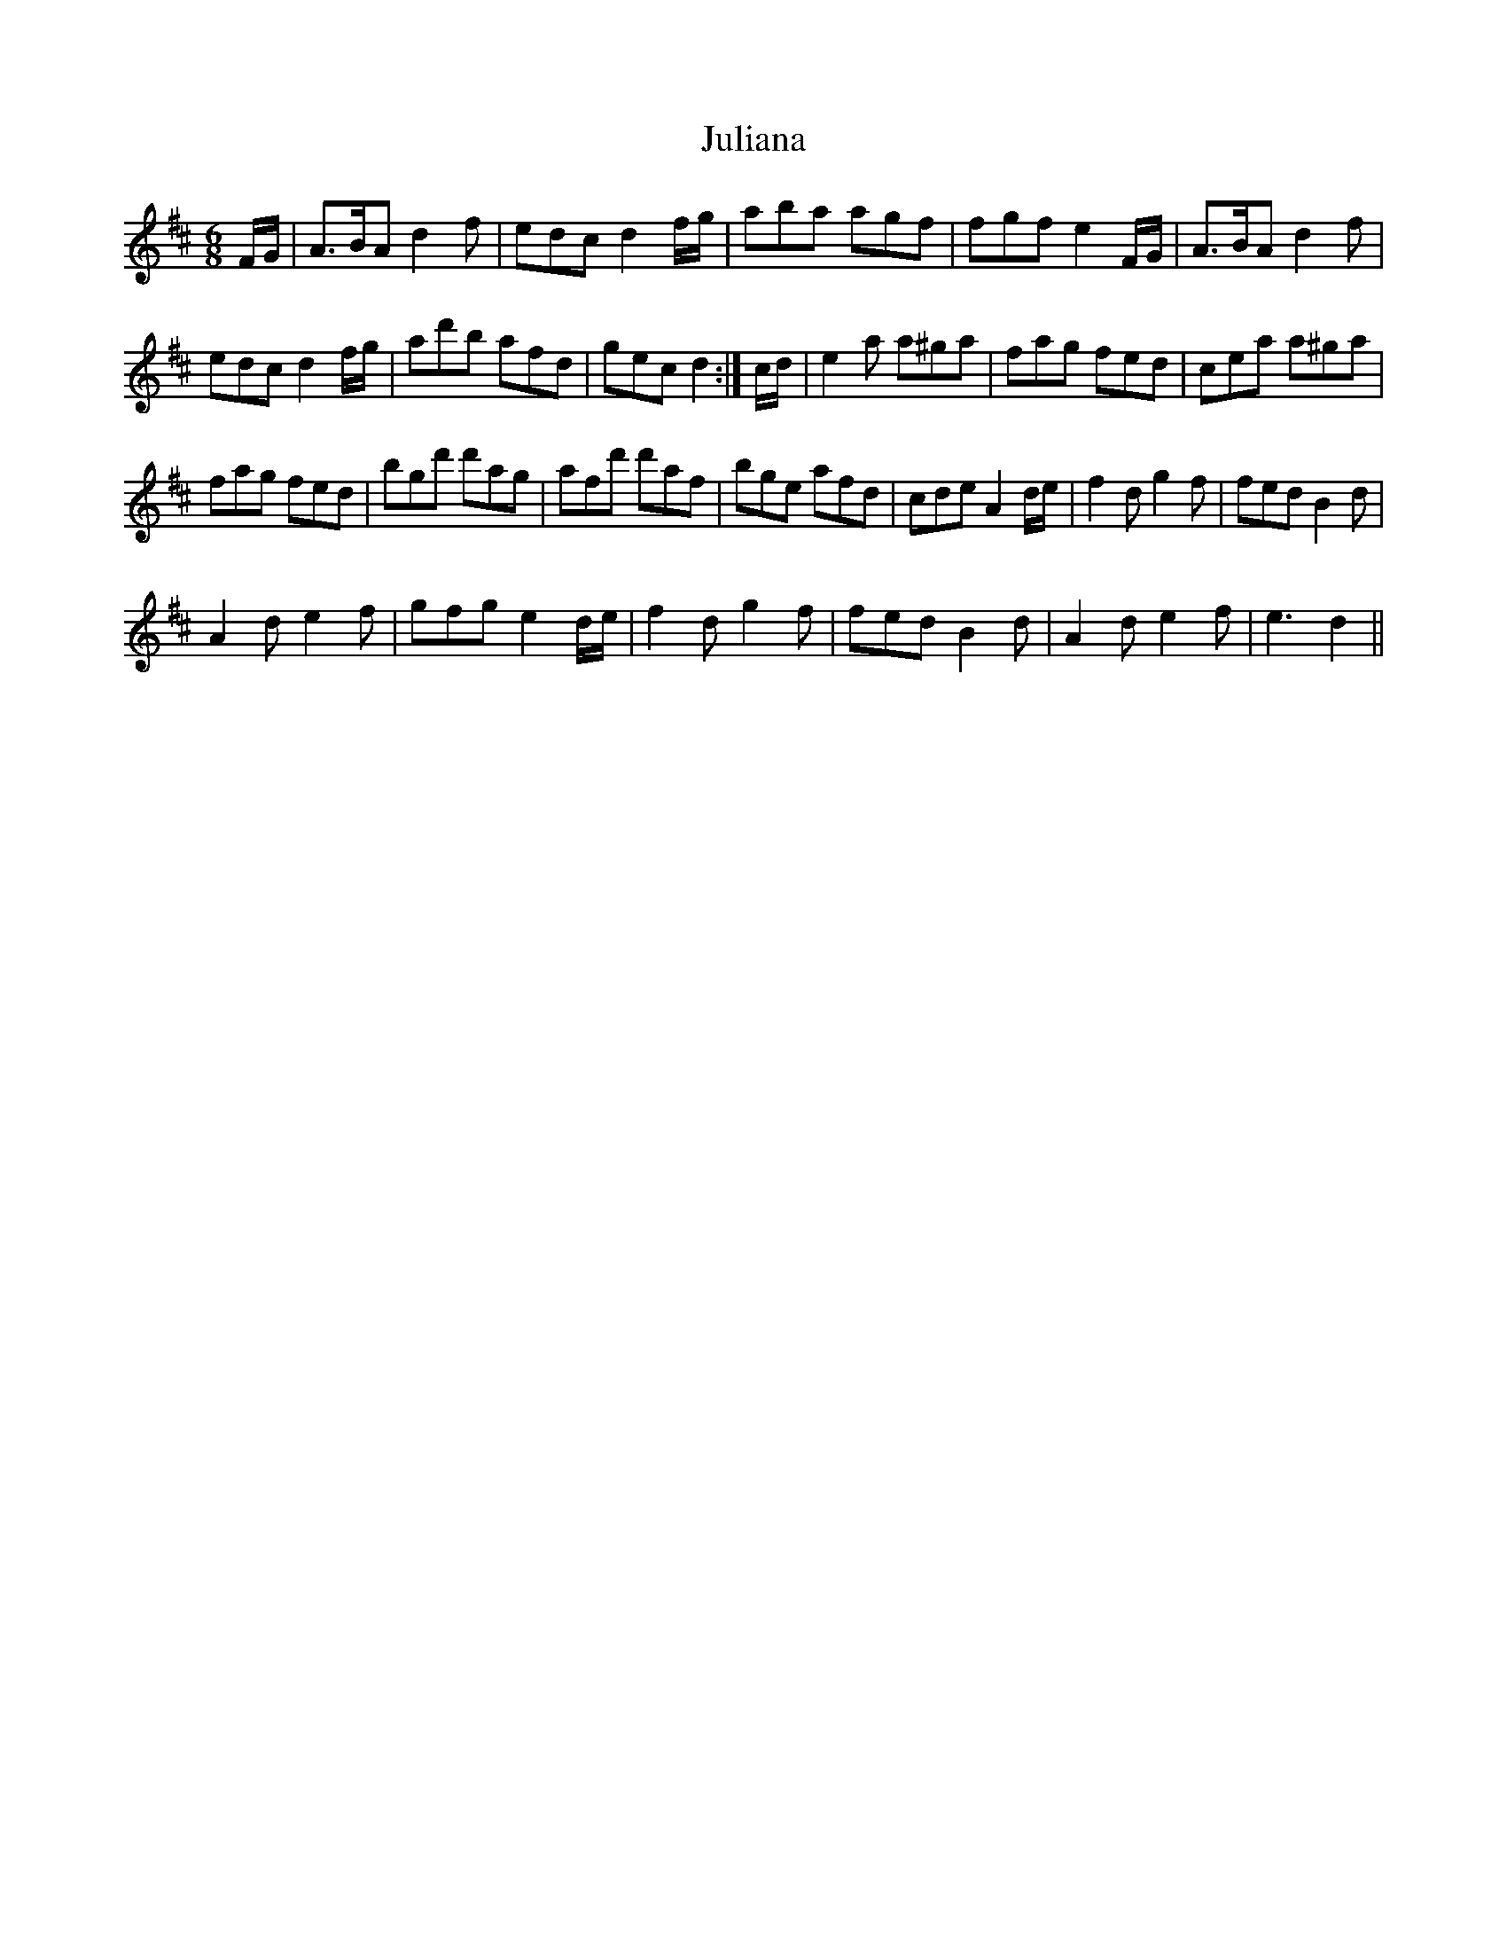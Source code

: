 X: 21012
T: Juliana
R: jig
M: 6/8
K: Dmajor
F/G/|A3/2B/A d2f|edc d2f/g/|aba agf|fgf e2F/G/|A3/2B/A d2f|
edc d2f/g/|ad'b afd|gec d2:|c/d/|e2a a^ga|fag fed|cea a^ga|
fag fed|bgd' d'ag|afd' d'af|bge afd|cde A2d/e/|f2d g2f|fed B2d|
A2d e2f|gfg e2 d/e/|f2d g2f|fed B2d|A2d e2f|e3 d2||

